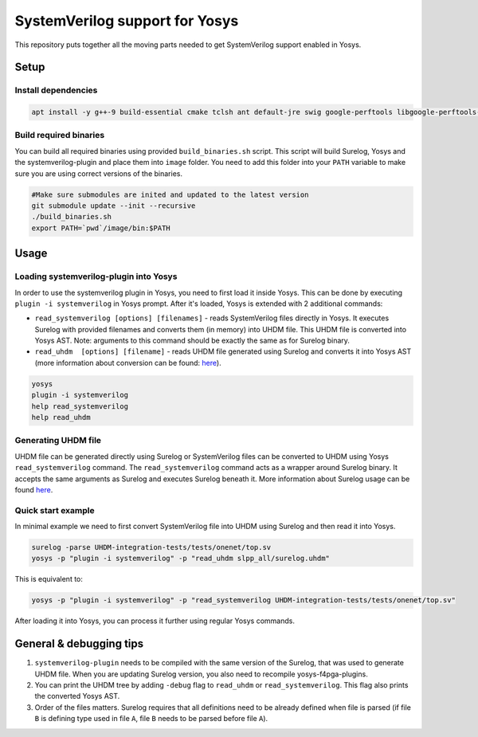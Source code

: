 SystemVerilog support for Yosys
===============================

This repository puts together all the moving parts needed to get SystemVerilog support enabled in Yosys.

Setup
-----

Install dependencies
^^^^^^^^^^^^^^^^^^^^

.. code-block:: bash

   apt install -y g++-9 build-essential cmake tclsh ant default-jre swig google-perftools libgoogle-perftools-dev python3 python3-dev uuid uuid-dev tcl-dev flex libfl-dev git pkg-config libreadline-dev bison libffi-dev wget


Build required binaries
^^^^^^^^^^^^^^^^^^^^^^^

You can build all required binaries using provided ``build_binaries.sh`` script. This script will build Surelog, Yosys and the systemverilog-plugin and place them into ``image`` folder. You need to add this folder into your ``PATH`` variable to make sure you are using correct versions of the binaries.

.. code-block:: bash

   #Make sure submodules are inited and updated to the latest version
   git submodule update --init --recursive
   ./build_binaries.sh
   export PATH=`pwd`/image/bin:$PATH


Usage
-----

Loading systemverilog-plugin into Yosys
^^^^^^^^^^^^^^^^^^^^^^^^^^^^^^^^^^^^^^^

In order to use the systemverilog plugin in Yosys, you need to first load it inside Yosys. This can be done by executing ``plugin -i systemverilog`` in Yosys prompt. After it's loaded, Yosys is extended with 2 additional commands:

* ``read_systemverilog [options] [filenames]`` - reads SystemVerilog files directly in Yosys. It executes Surelog with provided filenames and converts them (in memory) into UHDM file. This UHDM file is converted into Yosys AST. Note: arguments to this command should be exactly the same as for Surelog binary.
* ``read_uhdm  [options] [filename]`` - reads UHDM file generated using Surelog and converts it into Yosys AST (more information about conversion can be found: `here <https://github.com/chipsalliance/UHDM-integration-tests#uhdm-yosys>`_).

.. code-block:: bash

   yosys
   plugin -i systemverilog
   help read_systemverilog
   help read_uhdm

Generating UHDM file
^^^^^^^^^^^^^^^^^^^^

UHDM file can be generated directly using Surelog or SystemVerilog files can be converted to UHDM using Yosys ``read_systemverilog`` command. The ``read_systemverilog`` command acts as a wrapper around Surelog binary. It accepts the same arguments as Surelog and executes Surelog beneath it. More information about Surelog usage can be found `here <https://github.com/chipsalliance/Surelog#usage>`_.

Quick start example
^^^^^^^^^^^^^^^^^^^

In minimal example we need to first convert SystemVerilog file into UHDM using Surelog and then read it into Yosys.

.. code-block:: bash

   surelog -parse UHDM-integration-tests/tests/onenet/top.sv
   yosys -p "plugin -i systemverilog" -p "read_uhdm slpp_all/surelog.uhdm"

This is equivalent to:

.. code-block:: bash

   yosys -p "plugin -i systemverilog" -p "read_systemverilog UHDM-integration-tests/tests/onenet/top.sv"

After loading it into Yosys, you can process it further using regular Yosys commands.

General & debugging tips
------------------------

#. ``systemverilog-plugin`` needs to be compiled with the same version of the Surelog, that was used to generate UHDM file. When you are updating Surelog version, you also need to recompile yosys-f4pga-plugins.
#. You can print the UHDM tree by adding ``-debug`` flag to ``read_uhdm`` or ``read_systemverilog``. This flag also prints the converted Yosys AST.
#. Order of the files matters. Surelog requires that all definitions need to be already defined when file is parsed (if file ``B`` is defining type used in file ``A``, file ``B`` needs to be parsed before file ``A``).
